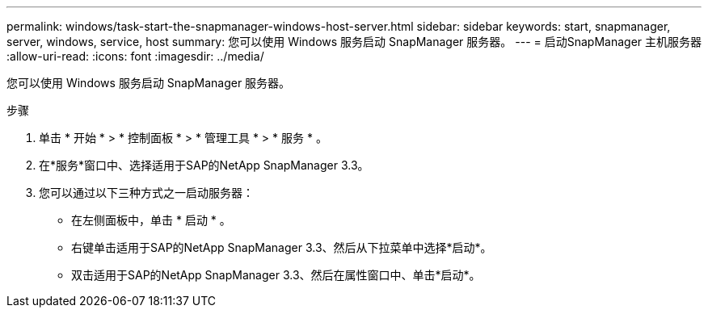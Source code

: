 ---
permalink: windows/task-start-the-snapmanager-windows-host-server.html 
sidebar: sidebar 
keywords: start, snapmanager, server, windows, service, host 
summary: 您可以使用 Windows 服务启动 SnapManager 服务器。 
---
= 启动SnapManager 主机服务器
:allow-uri-read: 
:icons: font
:imagesdir: ../media/


[role="lead"]
您可以使用 Windows 服务启动 SnapManager 服务器。

.步骤
. 单击 * 开始 * > * 控制面板 * > * 管理工具 * > * 服务 * 。
. 在*服务*窗口中、选择适用于SAP的NetApp SnapManager 3.3。
. 您可以通过以下三种方式之一启动服务器：
+
** 在左侧面板中，单击 * 启动 * 。
** 右键单击适用于SAP的NetApp SnapManager 3.3、然后从下拉菜单中选择*启动*。
** 双击适用于SAP的NetApp SnapManager 3.3、然后在属性窗口中、单击*启动*。




